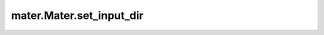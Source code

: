 .. _set_input_dir:

=========================
mater.Mater.set_input_dir
=========================

.. automethod:: mater.model.Mater.set_input_dir